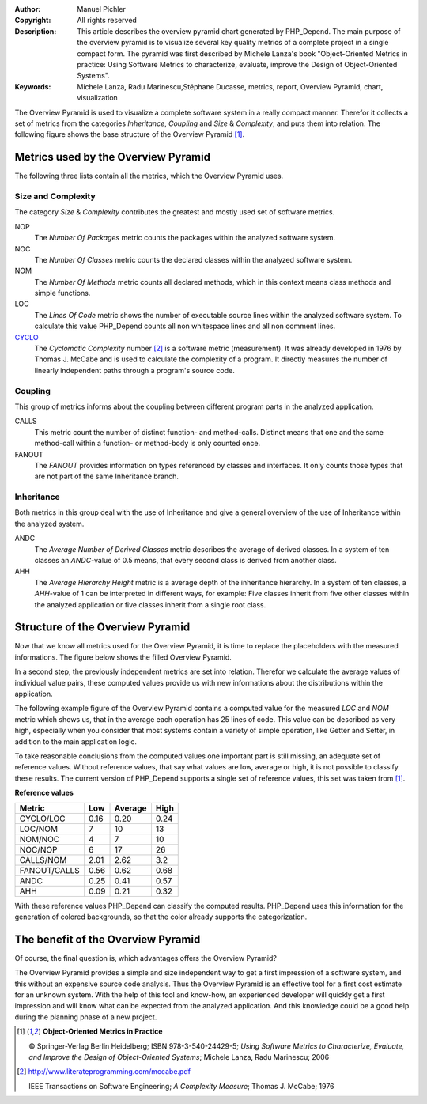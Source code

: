 :Author:       Manuel Pichler
:Copyright:    All rights reserved
:Description:  This article describes the overview pyramid chart generated
               by PHP_Depend. The main purpose of the overview pyramid is to
               visualize several key quality metrics of a complete project
               in a single compact form. The pyramid was first described by
               Michele Lanza's book "Object-Oriented Metrics in practice: 
               Using Software Metrics to characterize, evaluate, improve the
               Design of Object-Oriented Systems".
:Keywords:     Michele Lanza, Radu Marinescu,Stéphane Ducasse, metrics, report,
               Overview Pyramid, chart, visualization

The Overview Pyramid is used to visualize a complete software system in
a really compact manner. Therefor it collects a set of metrics from the
categories *Inheritance*, *Coupling* and *Size* & *Complexity*, and puts
them into relation. The following figure shows the base structure of the
Overview Pyramid [#ML06]_.

.. image::  /documentation/handbook/reports/media/report-overview-pyramid-base-thumb.png
   :width:  400
   :alt:    Base structure of the Overview Pyramid.
   :align:  center
   :target: /documentation/handbook/reports/media/report-overview-pyramid-base.png

Metrics used by the Overview Pyramid
====================================

The following three lists contain all the metrics, which the Overview
Pyramid uses.

Size and Complexity
```````````````````

The category *Size* & *Complexity* contributes the greatest and mostly
used set of software metrics.

NOP
  The *Number Of Packages* metric counts the packages within the analyzed 
  software system.

NOC
  The *Number Of Classes* metric counts the declared classes within the
  analyzed software system.

NOM
  The *Number Of Methods* metric counts all declared methods, which in
  this context means class methods and simple functions.

LOC
  The *Lines Of Code* metric shows the number of executable source lines
  within the analyzed software system. To calculate this value PHP_Depend
  counts all non whitespace lines and all non comment lines.

`CYCLO`__
  The *Cyclomatic Complexity* number [#cabeccn]_ is a software metric
  (measurement). It was already developed in 1976 by Thomas J. McCabe
  and is used to calculate the complexity of a program. It directly
  measures the number of linearly independent paths through a program's
  source code.

Coupling
````````

This group of metrics informs about the coupling between different program
parts in the analyzed application.

CALLS
  This metric count the number of distinct function- and method-calls. 
  Distinct means that one and the same method-call within a function- or
  method-body is only counted once.

FANOUT
  The *FANOUT* provides information on types referenced by classes and
  interfaces. It only counts those types that are not part of the same
  Inheritance branch.

Inheritance
```````````

Both metrics in this group deal with the use of Inheritance and give a
general overview of the use of Inheritance within the analyzed system.

ANDC
  The *Average Number of Derived Classes* metric describes the average 
  of derived classes. In a system of ten classes an *ANDC*-value of 0.5
  means, that every second class is derived from another class.

AHH
  The *Average Hierarchy Height* metric is a average depth of the 
  inheritance hierarchy. In a system of ten classes, a *AHH*-value of 1
  can be interpreted in different ways, for example: Five classes inherit
  from five other classes within the analyzed application or five classes
  inherit from a single root class.

Structure of the Overview Pyramid
=================================

Now that we know all metrics used for the Overview Pyramid, it is time to
replace the placeholders with the measured informations. The figure below
shows the filled Overview Pyramid.

.. image::  /documentation/handbook/reports/media/report-overview-pyramid-filled-thumb.png
   :width:  400
   :alt:    The filled Overview Pyramid
   :align:  center
   :target: /documentation/handbook/reports/media/report-overview-pyramid-filled.png

In a second step, the previously independent metrics are set into relation.
Therefor we calculate the average values of individual value pairs, these
computed values provide us with new informations about the distributions
within the application.

The following example figure of the Overview Pyramid contains a computed 
value for the measured *LOC* and *NOM* metric which shows us, that in the
average each operation has 25 lines of code. This value can be described 
as very high, especially when you consider that most systems contain a
variety of simple operation, like Getter and Setter, in addition to the
main application logic.

.. image::  /documentation/handbook/reports/media/report-overview-pyramid-average-thumb.png
   :width:  400
   :alt:    Computed average values in the Overview Pyramid
   :align:  center
   :target: /documentation/handbook/reports/media/report-overview-pyramid-average.png

To take reasonable conclusions from the computed values one important 
part is still missing, an adequate set of reference values. Without 
reference values, that say what values are low, average or high, it is
not possible to classify these results. The current version of 
PHP_Depend supports a single set of reference values, this set was
taken from [#ML06]_.

**Reference values**

============ ==== ======= ====
Metric	     Low  Average High
============ ==== ======= ====
CYCLO/LOC    0.16 0.20    0.24
LOC/NOM	     7    10      13
NOM/NOC	     4    7       10
NOC/NOP	     6    17      26
CALLS/NOM    2.01 2.62    3.2
FANOUT/CALLS 0.56 0.62    0.68
ANDC	     0.25 0.41    0.57
AHH          0.09 0.21    0.32
============ ==== ======= ====

With these reference values PHP_Depend can classify the computed results. 
PHP_Depend uses this information for the generation of colored backgrounds,
so that the color already supports the categorization.

.. image::  /documentation/handbook/reports/media/report-overview-pyramid-complete-thumb.png
   :width:  400
   :alt:    The complete Overview Pyramid
   :align:  center
   :target: /documentation/handbook/reports/media/report-overview-pyramid-complete.png

The benefit of the Overview Pyramid
===================================

Of course, the final question is, which advantages offers the Overview
Pyramid?

The Overview Pyramid provides a simple and size independent way to get a
first impression of a software system, and this without an expensive source
code analysis. Thus the Overview Pyramid is an effective tool for a first
cost estimate for an unknown system. With the help of this tool and know-how,
an experienced developer will quickly get a first impression and will know 
what can be expected from the analyzed application. And this knowledge could
be a good help during the planning phase of a new project.

.. [#ML06] **Object-Oriented Metrics in Practice**

  © Springer-Verlag Berlin Heidelberg; ISBN 978-3-540-24429-5; *Using Software
  Metrics to Characterize, Evaluate, and Improve the Design of Object-Oriented
  Systems*; Michele Lanza, Radu Marinescu; 2006

.. [#cabeccn] http://www.literateprogramming.com/mccabe.pdf

  IEEE Transactions on Software Engineering; *A Complexity Measure*;
  Thomas J. McCabe; 1976

__ /documentation/software-metrics/cyclomatic-complexity.html
